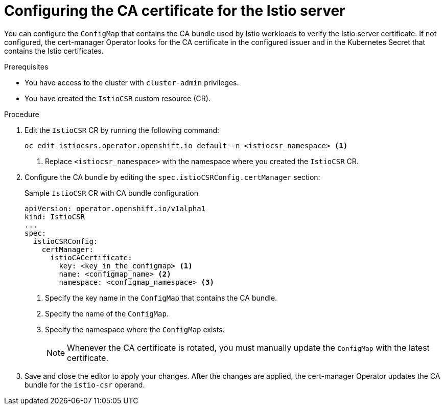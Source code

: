 :_mod-docs-content-type: PROCEDURE
[id="cert-manager-istio-csr-config-ca-cert_{context}"]
= Configuring the CA certificate for the Istio server

You can configure the `ConfigMap` that contains the CA bundle used by Istio workloads to verify the Istio server certificate. If not configured, the cert-manager Operator looks for the CA certificate in the configured issuer and in the Kubernetes Secret that contains the Istio certificates.

.Prerequisites

* You have access to the cluster with `cluster-admin` privileges.
* You have created the `IstioCSR` custom resource (CR).

.Procedure

. Edit the `IstioCSR` CR by running the following command:
+
[source,terminal]
----
oc edit istiocsrs.operator.openshift.io default -n <istiocsr_namespace> <1>
----
<1> Replace `<istiocsr_namespace>` with the namespace where you created the `IstioCSR` CR.

. Configure the CA bundle by editing the `spec.istioCSRConfig.certManager` section:
+
.Sample `IstioCSR` CR with CA bundle configuration
[source,yaml]
----
apiVersion: operator.openshift.io/v1alpha1
kind: IstioCSR
...
spec:
  istioCSRConfig:
    certManager:
      istioCACertificate:
        key: <key_in_the_configmap> <1>
        name: <configmap_name> <2>
        namespace: <configmap_namespace> <3>
----
<1> Specify the key name in the `ConfigMap` that contains the CA bundle.  
<2> Specify the name of the `ConfigMap`.  
<3> Specify the namespace where the `ConfigMap` exists.
+
[NOTE]
====
Whenever the CA certificate is rotated, you must manually update the `ConfigMap` with the latest certificate.
====

. Save and close the editor to apply your changes. After the changes are applied, the cert-manager Operator updates the CA bundle for the `istio-csr` operand.
